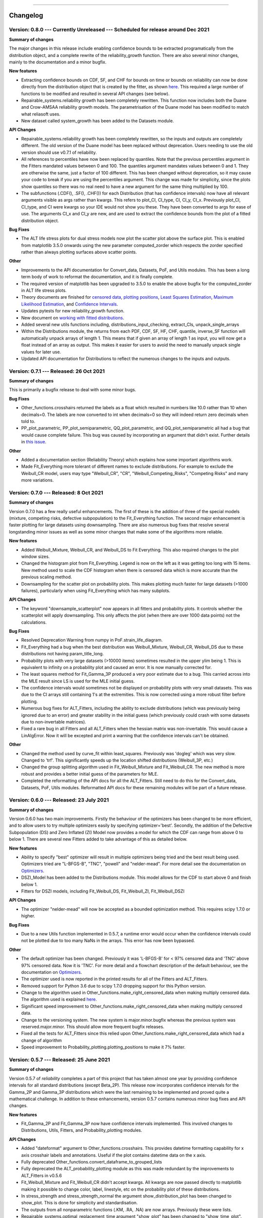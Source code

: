 .. image:: images/logo.png

-------------------------------------

Changelog
---------

**Version: 0.8.0 --- Currently Unreleased --- Scheduled for release around Dec 2021**
'''''''''''''''''''''''''''''''''''''''''''''''''''''''''''''''''''''''''''''''''''''

**Summary of changes**

The major changes in this release include enabling confidence bounds to be extracted programatically from the distribution object, and a complete rewrite of the reliability_growth function.
There are also several minor changes, mainly to the documentation and a minor bugfix.

**New features**

-    Extracting confidence bounds on CDF, SF, and CHF for bounds on time or bounds on reliability can now be done directly from the distribution object that is created by the fitter, as shown `here <https://reliability.readthedocs.io/en/latest/Working%20with%20fitted%20distributions.html>`_. This required a large number of functions to be modified and resulted in several API changes (see below).
-    Repairable_systems.reliability growth has been completely rewritten. This function now includes both the Duane and Crow-AMSAA reliability growth models. The parametrisation of the Duane model has been modified to match what reliasoft uses.
-    New dataset called system_growth has been added to the Datasets module.

**API Changes**

-    Repairable_systems.reliability growth has been completely rewritten, so the inputs and outputs are completely different. The old version of the Duane model has been replaced without deprecation. Users needing to use the old version should use v0.7.1 of reliability.
-    All references to percentiles have now been replaced by quantiles. Note that the previous percentiles argument in the Fitters mandated values between 0 and 100. The quantiles argument mandates values between 0 and 1. They are otherwise the same, just a factor of 100 different. This has been changed without deprecation, so it may cause your code to break if you are using the percentiles argument. This change was made for simplicity, since the plots show quantiles so there was no real need to have a new argument for the same thing multiplied by 100.
-    The subfunctions (.CDF(), .SF(), .CHF()) for each Distribution (that has confidence intervals) now have all relevant arguments visible as args rather than kwargs. This refers to plot_CI, CI_type, CI, CI_y, CI_x. Previously plot_CI, CI_type, and CI were kwargs so your IDE would not show you these. They have been converted to args for ease of use. The arguments CI_x and CI_y are new, and are used to extract the confidence bounds from the plot of a fitted distribution object.

**Bug Fixes**

-    The ALT life stress plots for dual stress models now plot the scatter plot above the surface plot. This is enabled from matplotlib 3.5.0 onwards using the new parameter computed_zorder which respects the zorder specified rather than always plotting surfaces above scatter points.

**Other**

-    Improvements to the API documentation for Convert_data, Datasets, PoF, and Utils modules. This has been a long term body of work to reformat the documentation, and it is finally complete.
-    The required version of matplotlib has been upgraded to 3.5.0 to enable the above bugfix for the computed_zorder in ALT life stress plots.
-    Theory documents are finished for `censored data <https://reliability.readthedocs.io/en/latest/What%20is%20censored%20data.html>`_, `plotting positions <https://reliability.readthedocs.io/en/latest/How%20are%20the%20plotting%20positions%20calculated.html>`_, `Least Squares Estimation <https://reliability.readthedocs.io/en/latest/How%20does%20Least%20Squares%20Estimation%20work.html>`_, `Maximum Likelihood Estimation <https://reliability.readthedocs.io/en/latest/How%20does%20Maximum%20Likelihood%20Estimation%20work.html>`_, and `Confidence Intervals <https://reliability.readthedocs.io/en/latest/How%20are%20the%20confidence%20intervals%20calculated.html>`_.
-    Updates pytests for new reliability_growth function.
-    New document on `working with fitted distributions <https://reliability.readthedocs.io/en/latest/Working%20with%20fitted%20distributions.html>`_.
-    Added several new utils functions including, distributions_input_checking, extract_CIs, unpack_single_arrays
-    Within the Distributions module, the returns from each PDF, CDF, SF, HF, CHF, quantile, inverse_SF function will automatically unpack arrays of length 1. This means that if given an array of length 1 as input, you will now get a float instead of an array as output. This makes it easier for users to avoid the need to manually unpack single values for later use.
-    Updated API documentation for Distributions to reflect the numerous changes to the inputs and outputs.

**Version: 0.7.1 --- Released: 26 Oct 2021**
''''''''''''''''''''''''''''''''''''''''''''

**Summary of changes**

This is primarily a bugfix release to deal with some minor bugs.

**Bug Fixes**

-    Other_functions.crosshairs returned the labels as a float which resulted in numbers like 10.0 rather than 10 when decimals=0. The labels are now converted to int when decimals=0 so they will indeed return zero decimals when told to.
-    PP_plot_parametric, PP_plot_semiparametric, QQ_plot_parametric, and QQ_plot_semiparametric all had a bug that would cause complete failure. This bug was caused by incorporating an argument that didn't exist. Further details in `this issue <https://github.com/MatthewReid854/reliability/issues/23>`_.

**Other**

-    Added a documentation section (Reliability Theory) which explains how some important algorithms work.
-    Made Fit_Everything more tolerant of different names to exclude distributions. For example to exclude the Weibull_CR model, users may type "Weibull_CR", "CR", "Weibull_Competing_Risks", "Competing Risks" and many more variations.

**Version: 0.7.0 --- Released: 8 Oct 2021**
'''''''''''''''''''''''''''''''''''''''''''

**Summary of changes**

Version 0.7.0 has a few really useful enhancements. The first of these is the addition of three of the special models (mixture, competing risks, defective subpopulation) to the Fit_Everything function. The second major enhancement is faster plotting for large datasets using downsampling. There are also numerous bug fixes that resolve several longstanding minor issues as well as some minor changes that make some of the algorithms more reliable.

**New features**

-    Added Weibull_Mixture, Weibull_CR, and Weibull_DS to Fit Everything. This also required changes to the plot window sizes.
-    Changed the histogram plot from Fit_Everything. Legend is now on the left as it was getting too long with 15 items. New method used to scale the CDF histogram when there is censored data which is more accurate than the previous scaling method.
-    Downsampling for the scatter plot on probability plots. This makes plotting much faster for large datasets (>1000 failures), particularly when using Fit_Everything which has many subplots.

**API Changes**

-    The keyword "downsample_scatterplot" now appears in all fitters and probability plots. It controls whether the scatterplot will apply downsampling. This only affects the plot (when there are over 1000 data points) not the calculations.

**Bug Fixes**

-    Resolved Deprecation Warning from numpy in PoF.strain_life_diagram.
-    Fit_Everything had a bug when the best distribution was Weibull_Mixture, Weibull_CR, Weibull_DS due to these distributions not having param_title_long.
-    Probability plots with very large datasets (>10000 items) sometimes resulted in the upper ylim being 1. This is equivalent to infinity on a probability plot and caused an error. It is now manually corrected for.
-    The least squares method for Fit_Gamma_3P produced a very poor estimate due to a bug. This carried across into the MLE result since LS is used for the MLE initial guess.
-    The confidence intervals would sometimes not be displayed on probability plots with very small datasets. This was due to the CI arrays still containing 1's at the extremities. This is now corrected using a more robust filter before plotting.
-    Numerous bug fixes for ALT_Fitters, including the ability to exclude distributions (which was previously being ignored due to an error) and greater stability in the initial guess (which previously could crash with some datasets due to non-invertable matrices).
-    Fixed a rare bug in all Fitters and all ALT_Fitters when the hessian matrix was non-invertable. This would cause a LinAlgError. Now it will be excepted and print a warning that the confidence intervals can't be obtained.

**Other**

-    Changed the method used by curve_fit within least_squares. Previously was 'dogleg' which was very slow. Changed to 'trf'. This significantly speeds up the location shifted distributions (Weibull_3P, etc.)
-    Changed the group splitting algorithm used in Fit_Weibull_Mixture and Fit_Weibull_CR. The new method is more robust and provides a better initial guess of the parameters for MLE.
-    Completed the reformatting of the API docs for all the ALT_Fitters. Still need to do this for the Convert_data, Datasets, PoF, Utils modules. Reformatted API docs for these remaining modules will be part of a future release.

**Version: 0.6.0 --- Released: 23 July 2021**
'''''''''''''''''''''''''''''''''''''''''''''

**Summary of changes**

Version 0.6.0 has two main improvements. Firstly the behaviour of the optimizers has been changed to be more efficient, and to allow users to try multiple optimizers easily by specifying optimizer='best'. Secondly, the addition of the Defective Subpopulation (DS) and Zero Inflated (ZI) Model now provides a model for which the CDF can range from above 0 to below 1. There are several new Fitters added to take advantage of this as detailed below.

**New features**

-    Ability to specify "best" optimizer will result in multiple optimizers being tried and the best result being used. Optimizers tried are "L-BFGS-B", "TNC", "powell" and "nelder-mead". For more detail see the documentation on `Optimizers <https://reliability.readthedocs.io/en/latest/Optimizers.html>`_.
-    DSZI_Model has been added to the Distributions module. This model allows for the CDF to start above 0 and finish below 1.
-    Fitters for DSZI models, including Fit_Weibull_DS, Fit_Weibull_ZI, Fit_Weibull_DSZI

**API Changes**

-    The optimizer "nelder-mead" will now be accepted as a bounded optimization method. This requires scipy 1.7.0 or higher.

**Bug Fixes**

-    Due to a new Utils function implemented in 0.5.7, a runtime error would occur when the confidence intervals could not be plotted due to too many NaNs in the arrays. This error has now been bypassed.

**Other**

-    The default optimizer has been changed. Previously it was 'L-BFGS-B' for < 97% censored data and 'TNC' above 97% censored data. Now it is 'TNC'. For more detail and a flowchart description of the default behaviour, see the documentation on `Optimizers <https://reliability.readthedocs.io/en/latest/Optimizers.html>`_.
-    The optimizer used is now reported in the printed results for all of the Fitters and ALT_Fitters.
-    Removed support for Python 3.6 due to scipy 1.7.0 dropping support for this Python version.
-    Change to the algorithm used in Other_functions.make_right_censored_data when making multiply censored data. The algorithm used is explained `here <https://reliability.readthedocs.io/en/latest/Make%20right%20censored%20data.html#example-2>`_.
-    Significant speed improvement to Other_functions.make_right_censored_data when making multiply censored data.
-    Change to the versioning system. The new system is major.minor.bugfix whereas the previous system was reserved.major.minor. This should allow more frequent bugfix releases.
-    Fixed all the tests for ALT_Fitters since this relied upon Other_functions.make_right_censored_data which had a change of algorithm
-    Speed improvement to Probability_plotting.plotting_positions to make it 7% faster.


**Version: 0.5.7 --- Released: 25 June 2021**
'''''''''''''''''''''''''''''''''''''''''''''

**Summary of changes**

Version 0.5.7 of `reliability` completes a part of this project that has taken almost one year by providing confidence intervals for all standard distributions (except Beta_2P). This release now incorporates confidence intervals for the Gamma_2P and Gamma_3P distributions which were the last remaining to be implemented and proved quite a mathematical challenge. In addition to these enhancements, version 0.5.7 contains numerous minor bug fixes and API changes.

**New features**

-    Fit_Gamma_2P and Fit_Gamma_3P now have confidence intervals implemented. This involved changes to Distributions, Utils, Fitters, and Probability_plotting modules.

**API Changes**

-    Added "dateformat" argument to Other_functions.crosshairs. This provides datetime formatting capability for x axis crosshair labels and annotations. Useful if the plot contains datetime data on the x axis.
-    Fully deprecated Other_functions.convert_dataframe_to_grouped_lists
-    Fully deprecated the ALT_probability_plotting module as this was made redundant by the improvements to ALT_Fitters in v0.5.6
-    Fit_Weibull_Mixture and Fit_Weibull_CR didn't accept kwargs. All kwargs are now passed directly to matplotlib making it possible to change color, label, linestyle, etc on the probability plot of these distributions.
-    In stress_strength and stress_strength_normal the argument show_distribution_plot has been changed to show_plot. This is done for simplicity and standardisation.
-    The outputs from all nonparametric functions (.KM, .RA, .NA) are now arrays. Previously these were lists.
-    Repairable_systems.optimal_replacement_time argument "show_plot" has been changed to "show_time_plot". There is another argument "show_ratio_plot" which has been added. While normally expecting True/False, these arguments will also accept axes subclasses if you want them to plot on a specific axes.
-    All of the ALT_Fitters (except Fit_Everything_ALT) will now accept an axes object into their show_probability_plot and show_life_stress_plot arguments. If an axes object is passed, the plot will be added to the axes specified. This enables the plots to be placed in subplots rather than always being in their own figures.

**Bug Fixes**

-    Reliability_testing.reliability_test_planner had an error when solving for number of failures. It gave a number 1 more than it should. The number of failures should ensure the MTBF is always above the minimum requirement.
-    Incorrect formula for stress strength interference was used. This created negligible difference at small probabilities of failure but when stress.mean > strength.mean the difference was significant. Thanks to Jake Sadie for discovering this.
-    All fitters that extracted the covariance (eg. Cov_alpha_beta) took the abs value. This was incorrect as covariance can be negative. This may have led to minor errors in some of the confidence intervals on the plots as covariance is used for these confidence intervals.
-    Other_functions.distribution_explorer had a bug due to a change that matplotlib made to the type of error raised. This caused axes to be removed and not redrawn when the radio buttons were toggled. This has been fixed by hiding the axes rather than removing them.
-    CI_type of None was not being passed from Fitters resulting in an inability to hide the confidence intervals on the plot as the presence of None resulted in the default of 'time' being used. CI_type=None as a kwarg from fitters will now supress the confidence intervals in the probability plot.
-    Exponential_probability_plot and Exponential_probability_plot_Weibull_Scale now allow fitting with 1 failure. Previously required 2 failures. This change was made because Fit_Exponential_1P only requires 1 failure so the limitation was rule based not a mathematical limitation.
-    Minor fixes to how the confidence intervals are prepared to ensure the arrays are cleaned of illegal values caused by precision errors.

**Other**

-    Improvements to API documentation. This has been a long term work in progress, but is nearly finished.
-    Speed enhancement (x10) to Repairable_systems.optimal_replacement_time and the addition of a new plot (cost ratio vs replacement interval). Thanks to Ed Burrows for contributing the speed enhancement.
-    chi2test and KStest will no longer produce their own figure and show the plot automatically. This now enables the plot to be added to an existing figure as a subplot. If not part of a subplot the behaviour is unchanged except that you now need to use plt.show() to show the plot.

**Version: 0.5.6 --- Released: 7 March 2021**
'''''''''''''''''''''''''''''''''''''''''''''

**Summary of changes**

Version 0.5.6 of `reliability` is focused on enhancing the accelerated life testing (ALT) section of the library. This release includes a complete rewrite of ALT fitters and supporting Utils, comprising around 13000 lines of code (about 28% of the total codebase). This is the biggest update in terms of lines of code for this library. The rewrite also includes new ALT models (bringing the total from 20 to 24) and tremendous speed enhancements. In addition to the rewrites done to ALT_fitters, there are numerous other small enhancements and bug fixes detailed below.

**New features**

-    Fitters.Fit_Everything now includes an option to show_best_distribution_probability_plot. Default is True.
-    Each of the functions within ALT fitters now has a goodness of fit dataframe printed with results.
-    Other_functions.make_ALT_data is a new function that enables ALT data to be created. This is useful for testing the functions within ALT_Fitters.
-    ALT fitters was sensitive to the initial guess as it used curve_fit. The initial guess has been changed to use least squares to obtain the initial guess since the stress-life equations are all linearizable.
-    ALT_fitters.Fit_Everything_ALT is a new function that enables users to fit all the ALT models.
-    ALT_fitters now has Dual_Power models, bringing the total available models to 24.

**API Changes**

-    The ALT_probability_plotting module has been deprecated. Functions will still run with a Deprecation Warning. This was done because all the functionality has been included in the new ALT_fitters module.
-    ALT_fitters functions have several changes to the inputs and outputs. Please see the documentation for detail of the new input and output arguments.
-    All the probability plots now have a new argument "show_scatter_points" which allows the scatter plot to be hidden if set to False. This was implemented based on `this issue <https://github.com/MatthewReid854/reliability/pull/19>`_.

**Bug Fixes**

-    Failure to fit any of the ALT_fitters will now report the failure and run with the initial guess, rather than crashing.
-    make_right_censored_data used a seed but this seed was ineffective due to the use of both the random module and numpy.random. Changed to use only numpy.random so now the seed achieves repeatability.
-    ALT_fitters had incorrect confidence intervals for b in Exponential, a in Power, and c in Dual-Exponential
-    ALT_fitters Eyring models would crash if not given right_censored data.
-    Some ALT models didn't accept data with < 2 failures at each stress level. The new requirement is to have at least as many failures as there are parameters in the model. It is possible to have a single failure at each stress level and still fit the model.
-    The percentiles dataframe in Fit_Weibull_3P had the first column set as the index. This has been corrected to retain the original index. Identified in `this issue <https://github.com/MatthewReid854/reliability/pull/20>`_.
-    The function plotting_positions sorted the failure data and returned sorted lists. This made it difficult if users wanted to specify different colors for each of the points. plotting_positions now returns the results in the same order the input was given, as per `this issue <https://github.com/MatthewReid854/reliability/pull/19>`_.
-    Some datasets with some optimisers could cause a crash due to a non-invertable hessian matrix. This error is now caught and a warning is issued about the confidence intervals without causing a crash.

**Other**

-    Minor improvement to scaling and text positions in stress_strain_diagram
-    CodeCov was broken when the continuous integration was changed from Travis_CI to GitHub Actions. CodeCov reporting is now fixed and the coverage will be improved upon progressively.
-    All the Fitters now return the axes handles in the probability_plot output object.
-    Started work on API documentation. This is already available using the help function in Python, but adding it to `readthedocs` makes it much easier to read.
-    Fit_Expon_1P and Fit_Expon_2P are now fully deprecated and have been removed. These were replaced by Fit_Exponential_1P and Fit_Exponential_2P in version 0.5.4 (released Nov 2020).
-    The Stress_strength module is now fully deprecated and has been removed. The functions from within this module were renamed and moved to the Other_functions module in version 0.5.5 (released Jan 2021).

**Version: 0.5.5 --- Released: 6 January 2021**
'''''''''''''''''''''''''''''''''''''''''''''''

**Summary of changes**

Version 0.5.5 of `reliability` has significant improvements to the initial guess methods for the Fitters functions. This makes all the fitters much faster and more accurate. There are also many new enhancements including functions to help with importing data from Excel and converting data between different formats. There are many bug fixes in this release. The other major change is in code formatting using Black.

**New features**

-    All of the standard fitters have been significantly improved with the following features:

     -    Least Squares estimation is now available. Previously the fit was solely achieved using MLE. MLE remains the default.
     -    For the least squares estimation, users may select RRX, RRY, LS. RRX and RRY are rank regression on X and rank regression on Y respectively. LS will perform both RRX and RRY and use the one with the best log-likelihood.
     -    There are 3 optimisers to choose from for all of the standard fitters. These are L-BFGS-B, TNC, powell. Previously there was only an option for some of the fitters and the optimiser was not standardized. L-BFGS-B is default if there is less than 97% censored data, otherwise TNC is the default optimizer above 97% censored data.
     -    Removal of scipy as the method to obtain the initial guess for MLE. With the inclusion of least squares estimation, the MLE method is much faster since it is not reliant on scipy to provide an initial guess (which failed to account for right censored data and often gave a poor guess).

-    Addition of a new module for converting data between different formats. The module reliability.Convert_data allows for conversion between FR (failures, right censored), FNRN (failures, number of failures, right censored, number of right censored), and XCN (event time, censoring code, number of events). It also provides a streamlined process for importing data from xlsx files, for exporting data to xlsx files, and for printing the dataset in a dataframe for easy visualisation.

**API Changes**

-    All of the standard fitters now include method and optimizer arguments.
-    The non-standard fitters (Fit_Everything, Fit_Weibull_Mixture and Fit_Weibull_CR) now include optimizer argument.
-    Fitters.Fit_Weibull_2P, Fitters.Fit_Weibull_3P, Fitters.Fit_Weibull_2P_grouped have had some changes to their input arguments so that they all include method and optimizer. The initial_guess_method option is gone as it has been replaced by least squares estimation.
-    The function Other_functions.Convert_dataframe_to_grouped lists is now deprecated. The functionality is captured within the new Convert_data module.
-    The entire Stress_strength module has been deprecated. This is because there were (and likely only ever would be) two functions in this module which is not enough to justify a separate module. The two function have been moved into Other_functions and renamed. Full deprecation will occur in March 2021 (in version 0.5.6), and until then a DeprecationWarning will be printed and the old functions will still work. The renaming is as follows:

     -    reliability.Stress_strength.Probability_of_failure :math:`\Rightarrow` reliability.Other_functions.stress_strength
     -    reliability.Stress_strength.Probability_of_failure_normdist :math:`\Rightarrow` reliability.Other_functions.stress_strength_normal

**Bug Fixes**

-    fixed a bug in Reliability_testing.reliability_test_duration in which certain inputs resulted in 1 failure and the plot limits caused a crash when left=right limit.
-    fixed a bug in ALT_Fitters where the CI string in the results title would be rounded to an integer. This would cause 0.975 to appear as 97% rather than 97.5%.
-    fixed a bug in Fit_Weibull_Mixture and Fit_Weibull_CR. When given input as a list of integers, it failed to convert these to floats and then crashed due to an error with type conversion error between int32 and float64
-    probability_plot_xylims had a bug when there is only 1 datapoint as xlower=xupper and ylower=yupper. Cases with only 1 datapoint are now handled appropriately.
-    Fitters had a bug where force_beta or force_sigma needed to be a float. It would crash if an int was supplied.
-    Fixed a bug in all the ALT fitters where a crash would occur when use level stress was not provided. This was due to the use life being referenced in all cases rather than just in cases where the use level stress was specified.
-    ROCOF had a bug that was only evident when the ROCOF was found to be constant. This was caused by a formula using n instead of n+1 for the sample size.

**Other**

-    Utils has 2 new functions (linear_regression and least_squares). These are now used by Fitters to obtain the least squares estimates.
-    The format of all the printed fitters outputs has been improved. More detail is provided, goodness of fit parameters are provided and the formatting is better.
-    Dataframes everywhere are formatted better to retain the index but not display it.
-    Text output for sample_size_no_failures.
-    Text output for one_sample_proportion.
-    Text output for two_proportion_test.
-    one_sample_proportion will now return 0 or 1 for the lower and upper reliability estimates instead of NaN in cases when there are all failures or all successes.
-    ALT_Fitters has 2 new results: alpha_at_use_stress (mu for Lognormal and Normal, Lambda for Exponential) and distribution_at_use_stress. These are provided for convenience and were able to be calculated from the previous results.
-    Title added to all nonparametric results printed.
-    Bold and underline enhancements to results titles in all ALT_fitters and in MCF_parametric and MCF_nonparametric.
-    Changed Build and Test from Travis CI to GitHub Actions.
-    Reformatted all code using `Black <https://black.readthedocs.io/en/stable/>`_. This resulted in a significant increase in the lines of code (LOC) count but in actual fact there was not that many new lines added.
-    Added another standard dataset called "mixture" and an ALT dataset called "ALT_temperature4".
-    In all the ALT fitters, the initial guess process is now bypassed if an initial guess is specified by the user. Previously the initial guess was always obtained by curve_fit but not used if a user specified initial guess was given. This change enhances speed and enables a failure of curve_fit to be bypassed through specifying an accurate initial guess.
-    Documentation updates to reflect version 0.5.5 API changes and results printed.
-    Updated the Logo for `reliability` and provided the `code <https://reliability.readthedocs.io/en/latest/Logo.html>`_ for generating the new logo.
-    Changed the structure of the README to put the link to the documentation up higher.

**Version: 0.5.4 --- Released: 7 November 2020**
''''''''''''''''''''''''''''''''''''''''''''''''

**Summary of changes**

Version 0.5.4 of `reliability` brings in confidence intervals for many more distributions, as well as the inclusion of the Gumbel distribution. Due to the time it took to get the confidence intervals working, there have been many other minor changes to formatting of plots and printed results that are included in this release.

**New features**

-    Confidence intervals added for Normal, Lognormal, Loglogistic, and Gumbel Distributions. *Confidence intervals for the Gamma and Beta Distributions will be part of 0.5.6 in Feb/Mar 2021*
-    Added Gumbel_Distribution to Distributions
-    Added Gumbel_Distribution to Other_functions.distribution_explorer
-    Added Fit_Gumbel_2P to Fitters
-    Added Gumbel_probability_plot to Probability_plotting
-    Added Gumbel Distribution to Fitters.Fit_Everything
-    Added Gumbel Distribution to Other_functions.similar_distributions
-    Added Gumbel Distribution to Stress_strength.Probability_of_failure
-    Added Gumbel Distribution to Reliability_testing.chi2test and Reliability_testing.KStest
-    Added Loglogistic and Gumbel Distributions to PP_plot_parametric, QQ_plot_parametric, PP_plot_semiparametric, and QQ_plot_semiparametric. Loglogistic should have been added in version 0.5.3 but it was missed.
-    Added Loglogistic and Gumbel Distributions to Mixture Model and Competing Risks Model. Loglogistic should have been added in version 0.5.3 but it was missed.
-    Fit_Everything now plots everything in order of best fit for all 3 of the plots generated.
-    Both the Competing Risks Model and Mixture Model now work for negative xvals when the mixture contains one or more Normal and/or Gumbel Distributions. Previously these were be truncated at 0 which could lead to inaccuracies if the model contained Normal Distributions (or Gumbel Distributions, though Gumbel was not available previously).

**API Changes**

-    Confidence intervals were previously available for the Hazard functions of the Weibull and Exponential distributions. This capability has been removed as it was not useful (just as confidence intervals on the PDF are not useful). Any attempt to use confidence interval related keywords (such as CI and CI_type) on the HF of any distribution will generate an error.
-    Fit_Everything now includes an option to exclude distributions.
-    Fit_Expon_1P and Fit_Expon_2P are deprecated. These have been replaced by Fit_Exponential_1P and Fit_Exponential_2P. Using the old functions will still work and will issue a DeprecationWarning printed to the console. Full deprecation/removal will occur in March 2021 (in version 0.5.6). The reason for the change is to minimize the use of abbreviated terms. It was originaly abbreviated because the word Exponential_Distribution seemed too long, but this is no longer valid with Loglogistic_Distribution being added. Also, scipy's function for Exponential is "expon" so Fit_Expon_1P initially seemed like an appropriate abbreviation.
-    percentiles have been added to all fitters (except Gamma and Beta). This will print a table of percentiles (with bounds on time) to the console. This is similar to the output that Minitab gives when fitting a distribution.

**Bug Fixes**

-    Other_functions.distribution_explorer had a bug caused by a recent update to matplotlib. When a non-existent axis was deleted, the error matplotlib generated was a ValueError and that is now changed to AttributeError which was not being appropriately handled by distribution_explorer.
-    All of the standard distributions expected a list or array for their 5 functions (PDF, CDF, SF, HF, CHF). A command like this "dist.SF(1)" would cause an error and should have been entered as dist.SF([1]). This is now fixed such that if the input is not in a list or array then it will no longer produce an error and the output type will be np.float64.
-    Within Fit_Everything if only 3 points were entered some of the AIC values would be 'Insufficient Data'. If the user also specified sort_by='AIC' then an error would be raised by pandas trying to sort by strings and numbers. In this case the sort_by method will automatically be changed to BIC.
-    The Exponential confidence intervals were invisibe if there were only 2 failures for the fit. This was cause by the upper CI reaching 1 which is effectively infinity on a probability plot. 1's are now filtered out so the CI will always appear.

**Other**

-    Removed margins in the stress_strength plots so that the xaxis coincides with the plot window.
-    Changed layout of Fitters.Fit_Everything probability plot and PP plot to be 4x3 without Beta fitted and 5x3 with Beta fitted. This was necessary to include the Gumbel Distribution in the space that Beta previously used.
-    Formatting changes to Fitters.Fit_Everything PP plot so the red line extends to the edges of the plot.
-    The histogram plot in Fitters.Fit_Everything now has its legend in the order of the the results, such that the best fitting distribution will appear first in the legend.
-    Within Other_functions.similar_distributions there were cases when a 3P distribution was fitted and the optimal gamma was 0 (making it the same as its 2P distribution). A filter has been added so the 3P distribution will only be shown if the gamma parameter is non-zero.
-    Improved plots for Stress_strength so the distribution xvals extend beyond the plot xlims. This is only noticable if the plot is moved.
-    Adjusted scaling and line colors for all QQ and PP plots to improve the way they are displayed.
-    PP_plot_parametric now has labels for quantile lines which are linked to the axes coords, so if the plot is moves / zoomed the labels will follow the plotting window.
-    Improved the Mixture Model PDF and HF using the actual formula rather than taking the numerical derivatives of CDF and CHF respectively.
-    Fit_Everything can now accept a minimum of 2 failures (previously the minimum was 3) and it will automatically exclude the 3P distributions
-    All warnings throughout reliability are now printed in red.
-    New Utils function colorprint. This provides a simple API for printing in color, bold, underline and italic.
-    Improved input checking for all the fitters. This has been standardised in a Utils function so nothing is missed for each of the fitters.
-    Probability_plotting.plot_points previously has a minimum of 2 failures required to plot the points. The minimum is now 1 failure required.

**Version: 0.5.3 --- Released: 29 September 2020**
''''''''''''''''''''''''''''''''''''''''''''''''''

**Summary of changes**

Version 0.5.3 of `reliability` is a major release, adding in the Loglogistic distribution, the RankAdjustment nonparametric method, a new goodness of fit measure (anderson darling) and many other new functions.

**New features**

-    Added Loglogistic_Distribution to Distributions
-    Added Fit_Loglogistic_2P and Fit_Loglogistic_3P to Fitters
-    Added Loglogistic_probability_plot to Probability_plotting
-    Added Fit_Loglogistic_2P and Fit_Loglogistic_3P to Fitters.Fit_Everything
-    Added Loglogistic distribution to Other_functions.similar_distributions
-    Added Loglogistic distribution to Stress_strength.probability_of_failure
-    Added the function Reliability_testing.reliability_test_duration
-    Added the function Other_functions.distribution_explorer
-    Added Utils.probability_plot_xylims and Utils.probability_plot_xyticks which provide better axes limits and tick labels. These are now incorporated into all probability plots, ALT probability plots and ALT Fitters.
-    Added Chi-squared and Kolmogorov-Smirnov goodness of fit tests to Reliability_testing
-    Added Anderson-Darling goodness of fit test statistic into all Fitters (It is not approriate to use for ALT_fitters for the entire model). This now allows users to compare distributions goodness of fit using Log-likelihood, AICc, BIC, or AD. Note that the Anderson-Darling test statistic is the default goodness of fit test statistic in Minitab.
-    Added Utils.anderson_darling to simplify the process of calculating the AD statistic. It's a lot of formulas that are best packaged into a function that is called by each of the Fitters.
-    Added Datasets.mileage which is a simple dataset with no right censored data.
-    Added Nonparametric.RankAdjustment. This method is similar in results to Kaplan-Meier and Nelson-Aalen but very different in the method used.
-    Other_functions.make_right_censored_data can now create either singly-censored or multiply-censored data. Previously it only created singly-censored data.

**API Changes**

-    Reliability_testing.reliability_test_planner has an optional argument of two_sided which was set to True as default. This has been changed to one_sided=True, making the default calculation use the one-sided confidence interval and changing the argument name. The reason for this change was to align the function with the approach more commonly used in industry.
-    All probability plots had h1 and h2 options for the plotting heuristics. These have been replaced by the argument "a" which is the same as what h1 was. h2 can be calculated from h1 and the length of the dataset so it was redundant. "a" was chosen to align with `wikipedia <https://en.wikipedia.org/wiki/Q%E2%80%93Q_plot#Heuristics>`_.
-    Thanks to the addition of the Nonparametric.RankAdjustment, the functions Probability_plotting.QQ_plot_semiparametric and Probability_plotting.PP_plot_semiparametric now allow for 'RA' as the option in their method. Previously the methods were limited to 'KM', and 'NA' for Kaplan-Meier and Nelson-Aalen.
-    Other_functions.make_right_censored_data now has an additional argument of fraction_censored which controls the amount of data to right censor when producing multiply-censored data. There is also a random seed argument added for repeatability.
-    All the ALT_fitters were missing loglik as an output. They had loglik2 which is the same as loglik*-2 but this is added for completeness and to match the outputs from Fitters.

**Bug Fixes**

-    Fixed autoscale for cases where the HF is constant so it no longer lies along the yaxis upper limit
-    Fit_Everything had a bug in the default xvals for the Beta_Distribution's histogram which caused an error in some special cases.
-    All the quantile functions in each distribution didn't accept np.float64 and raised an error. They now accept this data type.
-    The AICc and BIC in all the ALT_fitters was slightly wrong due to a small coding error.

**Other**

-    Fixed the HF and CHF equations for Exponential_Distribution to be actual equations. The is preferred than using the HF = PDF/SF and CHF=-ln(SF) relationships which breakdown when SF=0 at high xvals. This has also been implemented for the loglogistic distribution. Can't do it for Normal, Lognormal, Gamma, and Beta distributions as these do not have closed form solutions for HF and CHF which don't involve the SF.
-    Changed the Gamma_Distribution and Weibull_Distribution mode to be self.gamma when beta < 1. Previously it was "No mode exists when beta < 1" which is true from a formula perspective but it is clear that the mode is equal to gamma as that's where the asymptote occurs. The only distribution with "no mode exists..." is the Beta distribution as it can have 2 modes for certain values of alpha and beta.
-    Updated Utils.generate_X_array to use 200 points (rather than 100) and allocated more points to the right hand side of the plot (beyond b99). This was because plots were not displaying smoothly enough for distributions with high skewness.
-    Changed default plotting upper limit to b9999. Previously it was slightly more and was not a round quantile. Done for simplicity and minimal change will be noticed.
-    Changed the layout of the Probability plots and PP plots in Fit_Everything from a 5x2 grid to a 4x3 grid. This made more sense due to the addition of the Loglogistic Distribution which would have made the layout 6x2 which is too long.
-    Plotting enhancements to increase the detail in plots using less points (by generating more points where the plots curve and less where the plots are flat). Using 200 instead of 1000 points will make the plots much faster, particularly when multiple distributions are layered. In version 0.5.2 this was just done for the Weibull Distribution but it has now been implemented for all 7 of the standard probability distributions.
-    Plotting enhancements to the x and y scale such that the limits are based on the quantiles. This will ensure more relevant detail is shown, particularly for location shifted distributions. In version 0.5.2 this was just done for the done for Weibull Distribution but it has now been implemented for all 7 of the standard probability distributions.
-    Within Stress_strength.Probability_of_failure, the integration method has been changed from quad to trapz based on this `issue <https://github.com/MatthewReid854/reliability/issues/8>`_.
-    Within Stress_strength the legend text for both plots no longer formats the probability of failure as a percentage and the format is changed to use scientific notation which is much more appropriate for very small failure probabilities.
-    Within Stress_strength both functions will issue a warning if stress.mean > strength.mean to indicate that the user may have assigned the distributions in the wrong order.
-    The version requirements for all dependancies have been updated to their most recent versions. This is most important for scipy which recently had an update that affects the covariance matrix results.
-    Added __version__ to the __init__.py file so that the version number is recorded in the same way as other packages record it.
-    Other_functions.histogram has an argument for bins. Previously this accepted the exact bins to be used and if left blank calculated them using the `Freedman-Diaconis rule <https://en.wikipedia.org/wiki/Freedman%E2%80%93Diaconis_rule>`_. In addition to accepting the exact bins to use, the bins argument now accepts strings just like matplotlib and numpy, and the default is now 'auto'. See `numpy <https://numpy.org/doc/stable/reference/generated/numpy.histogram_bin_edges.html>`_ for more detail on the strings available.
-    KaplanMeier and NelsonAalen now consider previous xlim when plotting. This prevents plot limits from being overridden by the most recent plot.

**Version: 0.5.2 --- Released: 14 August 2020**
'''''''''''''''''''''''''''''''''''''''''''''''
**Summary of changes**

Version 0.5.2 of `reliability` includes two special distributions, the mixture distribution and the competing risks distribution, along with their respective fitters. Autoscaling is also a great improvement to ensure that plots appear mostly the same, just with their axes scaled appropriately.

**New features**

-    New distributions

     - Mixture_Distribution
     - Competing_Risks_Distribution

-    A new fitter for the Weibull competing risks model (Fit_Weibull_CR)
-    The output of the Fit_Weibull_Mixture now includes a probability plot instead of a histogram of the PDF and CDF
-    The output of the Fit_Weibull_Mixture now prints the confidence interval estimates of the parameters
-    Added some datasets for use with the mean cumulative function (MCF_1 and MCF_2).

**API Changes**

-    Within Fitters.Fit_Weibull_mixture the option show_plot has been changed to show_probability_plot to align with all the other fitters.

**Bug Fixes**

-    Fixed the autoscale in Weibull and Exponential distributions that locked autoscaling when confidence intervals were plotted sequentially.
-    Automatic removal of zeros for all fitters (except Normal_2P). Previously the zeros were left in the data and resulted in NaNs and crashes. Also added a dedicated error to report input with times below zero.
-    Fixed the confidence interval bounds for Kaplan-Meier and Nelson-Aalen CHF plots. Some of the bounds were inf since the CHF = -ln(SF) which will be inf when SF=0.
-    MCF_Nonparametric and MCF_Parametric had a bug which caused crashes when the dataset included a system with only one censored time. This has now been fixed. 

**Other**

-    Minor clean up of code. Removed unnecessary imports, removed unused variables, etc. Hopefully this will have no noticable effects.
-    Within Fitters.Fit_Everything the histogram output has been improved with better formatting and it now uses the Freedman-Diaconis rule for obtaining optimal bin width.
-    Fixed Weibull HF and CHF equations to use actual equations and not PDF/SF or -ln(SF) as these result in NaN when SF=0 (an issue at high xvals). These changes are currently only implemented for Weibull_Distribution.
-    Improved creation of xvals for PDF,CDF,SF,HF,CHF within the Weibull Distribution. The changes now generate datapoints where there is more detail (between the 0.1% and 99.9% quantiles) such that only 100 datapoints are needed to show more detail than was previously achieved with 1000 datapoints. This is most noticable with Weibull distributions that have high beta values and are significantly location shifted. An example of this is shown in the plot below. These changes are only implemented for Weibull_Distribution but will be extended to all distributions in the very near future.
-    Improved autoscaling for the Weibull Distribution plots. For location shifted distributions, this zooms in on the 0.1% to 99.9% quantiles allowing users to see more detail. The HF and CHF ylimits are also limited based on the quantiles so that they do not obscure the detail if there is an asymptote to large values or infinity. An example of this is shown in the plot below. These changes are only implemented for Weibull_Distribution but will be extended to all distributions in the very near future.

.. image:: images/autoscale_improvement_v052.png

**Version: 0.5.1 --- Released: 08 July 2020**
'''''''''''''''''''''''''''''''''''''''''''''

**Summary of changes**

Version 0.5.1 of `reliability` is a fairly minor release.

**New features**

-    More efficient method used within Other_functions.similar_distributions. Results are always consistent and more accurate now.
-    Other_functions.histogram. This plots a histogram with optimal bin width, better default formatting, and an option to shade bins white above a threshold.

**API Changes**

-    Some of the functions in reliability.Other_functions have been moved into reliability.Utils and reliability.Reliability_testing. The new layout is:

     - Utils :math:`\Rightarrow` round_to_decimals, transform_spaced, axes_transforms
     - Other_functions :math:`\Rightarrow` similar_distributions, convert_dataframe_to_grouped_lists, crosshairs, make_right_censored_data
     - Reliability_testing :math:`\Rightarrow` one_sample_proportion, two_proportion_test, sample_size_no_failures, sequential_sampling_chart, reliability_test_planner
     
-    Within Other_functions.similar_distributions the option 'monte_carlo_trials' has been removed as the distribution sampling method is no longer random.

**Bug Fixes**

-    Fixed confidence interval color inheritance for Nonparametric.Kaplan_Meier and Nonparametric.Nelson_Aalen. Previously the color was only inherited if specified rather than left as default.
-    The default axes labels for both Stress_strength.Probability_of_failure and Stress_strength.Probability_of_failure_normdist were reversed. The have now been switched to the correct labels.

**Other**

-    Documentation updates to reflect the API changes in Version 0.5.1


**Version: 0.5.0 --- Released: 04 July 2020**
'''''''''''''''''''''''''''''''''''''''''''''

**Summary of changes**

Version 0.5.0 of `reliability` is a major release that includes the first introduction of confidence intervals, and many other new features. Significant structural changes have also been made including the use of a Utils function and the the introduction of automated testing.

**New features**

-    Confidence intervals on fitted distributions ==> this has only been implemented for Weibull and Exponential. Is is quite difficult and takes considerable time and testing. I will do Normal and Lognormal distributions next, then Gamma and Beta distributions. I hope to finish them all by September 2020.
-    Confidence intervals have been disabled in in ALT_probability_plotting and ALT_fitters to avoid cluttering on the plot.
-    The probability plot in Fit_Everything now uses the Exponential_probability_plot_Weibull_Scale instead of Exponential_probability_plot. It is much clearer to see the effectiveness of the fit using the Weibull scale.
-    Added an option to seed the random_samples functions within the Distributions module. This allows for repeatable results.
-    Improvements to rounding of all titles, labels, and stats in Distributions and Probability_plotting using a new function, round_to_decimals.
-    Added Other_functions.round_to_decimals which keeps the specified number of decimals after leading zeros. This is useful as round would make very small values appear as 0.
-    Minor improvements to color inheritance for probability_plotting.
-    Minor improvements to confidence interval color inheritance for Nonparametric.Kaplan_Meier and Nonparametric.Nelson_Aalen.
-    Within Stress_strength, the method of obtaining the solution has been changed from monte carlo to integration. Thanks to Thomas Enzinger for providing the formula for this method in response to an `Issue <https://github.com/MatthewReid854/reliability/issues/4>`_ that was raised. Using the integration method, accuracy is much higher (1e-11 error now vs 1e-3 error previously) and always consistent, and the speed is significantly improved over the monte carlo method. As noted below in API changes, there is no need to specify the number of monte_carlo_samples and no option to obtain the convergence plot.
-    Within Stress_strength, the colors used for shading have been changed to improve the style.
-    Probability_plotting.plot_points now includes the option to plot the points for the PDF and HF. These are not very useful as they appear messy due to the discontinuous nature of the function, but they are added for completeness.
-    Added Other_functions.transform_spaced. This is similar to np.linspace and np.logspace but it creates an array that is 'weibull spaced', 'normal spaced', 'exponential spaced', 'beta spaced', or 'gamma spaced'. It is used to get data points for the confidence intervals so they are as evenly spaced as possible, particularly on probability paper. This function is likely to be moved into utils.
-    Other_functions.make_right_censored_data has been added. This function accepts uncensored data and a threshold, and returns failures and right_censored arrays.
-    Added `mplcursors <https://mplcursors.readthedocs.io/en/stable/index.html>`_ to requirements in setup.py as it is needed for the crosshairs function.
-    Added crosshairs function to Other_functions. This is a very useful feature that provides interactive crosshairs to the plot using snap-to feature and also adds annotations on click events. Thanks to Antony Lee (the author of mplcursors) for help with getting this to work using his library.

**Bug fixes**

-    Within Stress_strength, there are improvements to the fill_between method as it had errors in some special cases.
-    Fixed an `Issue <https://github.com/MatthewReid854/reliability/issues/6>`_ in Lognormal_Probability_Plot that occurred for very large numbers (above 1e20)

**API Changes**

-    Within Stress_strength, the output format has changed from an object to a returned value of the probability of failure. This makes it much more simple to access the answer since the object had only one value.
-    Within Stress_strength, the method of obtaining the solution has been changed from monte carlo to integration. As a result, there is now no need to specify the number of monte_carlo_samples and no option to obtain the convergence plot.
-    Added the options initial_guess_method and optimizer to Fit_Weibull_2P and Fit_Weibull_3P. They were previously only in Fit_Weibull_2P_grouped. It is planned to add these options to all fitters.
-    There is now the option CI_type for the Weibull and Exponential fitters. This allows users to chose between confidence bounds on reliability and time. This option will be added to all fitters as the confidence intervals for the other distributions are completed.

**Other**

-    Added tests folder. This is planned to include automated tests.
-    Created utils module. I plan to move some utilities into here that are currently inside other modules where users can access them, but users should never need to access them so they just create clutter in the dropdown lists of your IDE.
-    Added Reliability_testing module. I plan to move everything related to reliability testing out of Other_functions as there is now enough functions to justify a new module dedicated to reliability testing.
-    Documentation updates to reflect the changes in Version 0.5.0

**Version: 0.4.9 --- Released: 27 April 2020**
''''''''''''''''''''''''''''''''''''''''''''''

**New features**

-    Updates to reliability_test_planner to include option for failure terminated test

**Other**

-    Addition of this Changelog to the documentation
